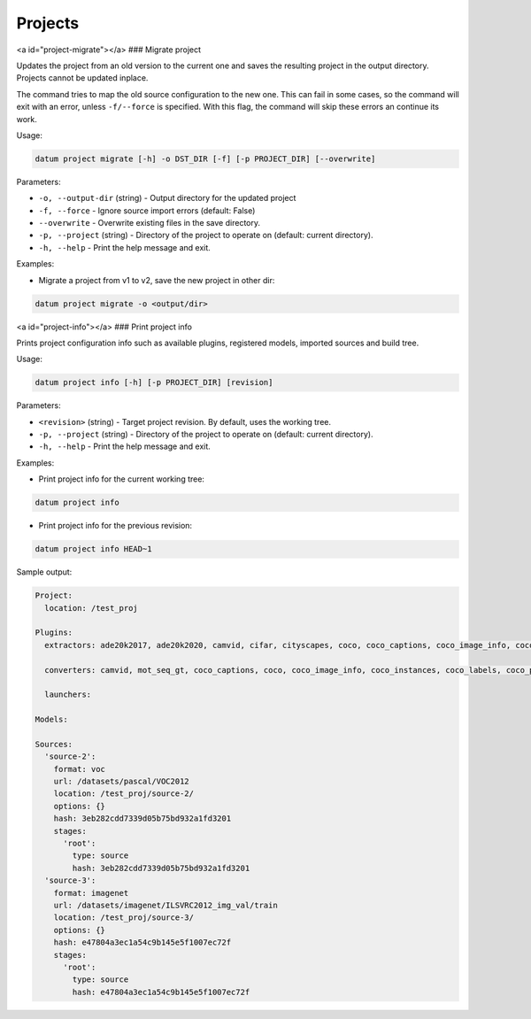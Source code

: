 Projects
========

<a id="project-migrate"></a>
### Migrate project

Updates the project from an old version to the current one and saves the
resulting project in the output directory. Projects cannot be updated
inplace.

The command tries to map the old source configuration to the new one.
This can fail in some cases, so the command will exit with an error,
unless ``-f/--force`` is specified. With this flag, the command will
skip these errors an continue its work.

Usage:

.. code-block::

    datum project migrate [-h] -o DST_DIR [-f] [-p PROJECT_DIR] [--overwrite]

Parameters:

- ``-o, --output-dir`` (string) - Output directory for the updated project
- ``-f, --force`` - Ignore source import errors (default: False)
- ``--overwrite`` - Overwrite existing files in the save directory.
- ``-p, --project`` (string) - Directory of the project to operate on
  (default: current directory).
- ``-h, --help`` - Print the help message and exit.

Examples:

- Migrate a project from v1 to v2, save the new project in other dir:

.. code-block::

    datum project migrate -o <output/dir>

<a id="project-info"></a>
### Print project info

Prints project configuration info such as available plugins, registered models,
imported sources and build tree.

Usage:

.. code-block::

    datum project info [-h] [-p PROJECT_DIR] [revision]

Parameters:

- ``<revision>`` (string) - Target project revision. By default,
  uses the working tree.
- ``-p, --project`` (string) - Directory of the project to operate on
  (default: current directory).
- ``-h, --help`` - Print the help message and exit.

Examples:

- Print project info for the current working tree:

.. code-block::

    datum project info

- Print project info for the previous revision:

.. code-block::

    datum project info HEAD~1

Sample output:

.. code-block::

    Project:
      location: /test_proj

    Plugins:
      extractors: ade20k2017, ade20k2020, camvid, cifar, cityscapes, coco, coco_captions, coco_image_info, coco_instances, coco_labels, coco_panoptic, coco_person_keypoints, coco_stuff, cvat, datumaro, icdar_text_localization, icdar_text_segmentation, icdar_word_recognition, image_dir, image_zip, imagenet, imagenet_txt, kitti, kitti_detection, kitti_raw, kitti_segmentation, label_me, lfw, market1501, mnist, mnist_csv, mot_seq, mots, mots_png, open_images, sly_pointcloud, tf_detection_api, vgg_face2, voc, voc_action, voc_classification, voc_detection, voc_layout, voc_segmentation, wider_face, yolo

      converters: camvid, mot_seq_gt, coco_captions, coco, coco_image_info, coco_instances, coco_labels, coco_panoptic, coco_person_keypoints, coco_stuff, kitti, kitti_detection, kitti_segmentation, icdar_text_localization, icdar_text_segmentation, icdar_word_recognition, lfw, datumaro, open_images, image_zip, cifar, yolo, voc_action, voc_classification, voc, voc_detection, voc_layout, voc_segmentation, tf_detection_api, label_me, mnist, cityscapes, mnist_csv, kitti_raw, wider_face, vgg_face2, sly_pointcloud, mots_png, image_dir, imagenet_txt, market1501, imagenet, cvat

      launchers:

    Models:

    Sources:
      'source-2':
        format: voc
        url: /datasets/pascal/VOC2012
        location: /test_proj/source-2/
        options: {}
        hash: 3eb282cdd7339d05b75bd932a1fd3201
        stages:
          'root':
            type: source
            hash: 3eb282cdd7339d05b75bd932a1fd3201
      'source-3':
        format: imagenet
        url: /datasets/imagenet/ILSVRC2012_img_val/train
        location: /test_proj/source-3/
        options: {}
        hash: e47804a3ec1a54c9b145e5f1007ec72f
        stages:
          'root':
            type: source
            hash: e47804a3ec1a54c9b145e5f1007ec72f

